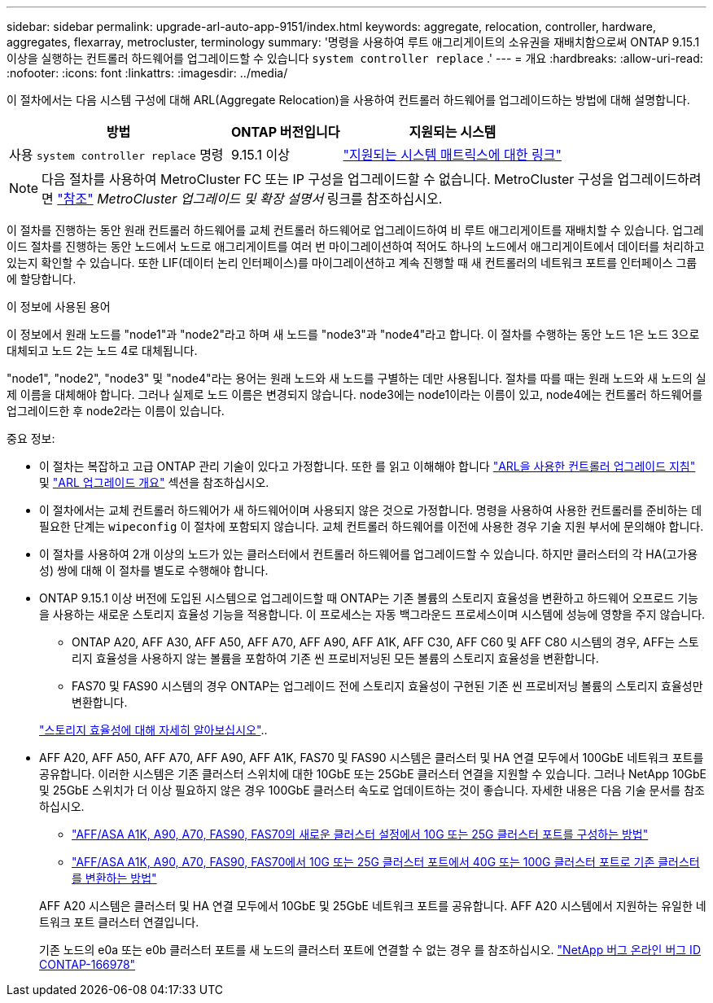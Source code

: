 ---
sidebar: sidebar 
permalink: upgrade-arl-auto-app-9151/index.html 
keywords: aggregate, relocation, controller, hardware, aggregates, flexarray, metrocluster, terminology 
summary: '명령을 사용하여 루트 애그리게이트의 소유권을 재배치함으로써 ONTAP 9.15.1 이상을 실행하는 컨트롤러 하드웨어를 업그레이드할 수 있습니다 `system controller replace` .' 
---
= 개요
:hardbreaks:
:allow-uri-read: 
:nofooter: 
:icons: font
:linkattrs: 
:imagesdir: ../media/


[role="lead"]
이 절차에서는 다음 시스템 구성에 대해 ARL(Aggregate Relocation)을 사용하여 컨트롤러 하드웨어를 업그레이드하는 방법에 대해 설명합니다.

[cols="40,20,40"]
|===
| 방법 | ONTAP 버전입니다 | 지원되는 시스템 


| 사용 `system controller replace` 명령 | 9.15.1 이상 | link:decide_to_use_the_aggregate_relocation_guide.html#sys_commands_9151_supported_systems["지원되는 시스템 매트릭스에 대한 링크"] 
|===

NOTE: 다음 절차를 사용하여 MetroCluster FC 또는 IP 구성을 업그레이드할 수 없습니다. MetroCluster 구성을 업그레이드하려면 link:other_references.html["참조"] _MetroCluster 업그레이드 및 확장 설명서_ 링크를 참조하십시오.

이 절차를 진행하는 동안 원래 컨트롤러 하드웨어를 교체 컨트롤러 하드웨어로 업그레이드하여 비 루트 애그리게이트를 재배치할 수 있습니다. 업그레이드 절차를 진행하는 동안 노드에서 노드로 애그리게이트를 여러 번 마이그레이션하여 적어도 하나의 노드에서 애그리게이트에서 데이터를 처리하고 있는지 확인할 수 있습니다. 또한 LIF(데이터 논리 인터페이스)를 마이그레이션하고 계속 진행할 때 새 컨트롤러의 네트워크 포트를 인터페이스 그룹에 할당합니다.

.이 정보에 사용된 용어
이 정보에서 원래 노드를 "node1"과 "node2"라고 하며 새 노드를 "node3"과 "node4"라고 합니다. 이 절차를 수행하는 동안 노드 1은 노드 3으로 대체되고 노드 2는 노드 4로 대체됩니다.

"node1", "node2", "node3" 및 "node4"라는 용어는 원래 노드와 새 노드를 구별하는 데만 사용됩니다. 절차를 따를 때는 원래 노드와 새 노드의 실제 이름을 대체해야 합니다. 그러나 실제로 노드 이름은 변경되지 않습니다. node3에는 node1이라는 이름이 있고, node4에는 컨트롤러 하드웨어를 업그레이드한 후 node2라는 이름이 있습니다.

.중요 정보:
* 이 절차는 복잡하고 고급 ONTAP 관리 기술이 있다고 가정합니다. 또한 를 읽고 이해해야 합니다 link:guidelines_for_upgrading_controllers_with_arl.html["ARL을 사용한 컨트롤러 업그레이드 지침"] 및 link:overview_of_the_arl_upgrade.html["ARL 업그레이드 개요"] 섹션을 참조하십시오.
* 이 절차에서는 교체 컨트롤러 하드웨어가 새 하드웨어이며 사용되지 않은 것으로 가정합니다. 명령을 사용하여 사용한 컨트롤러를 준비하는 데 필요한 단계는 `wipeconfig` 이 절차에 포함되지 않습니다. 교체 컨트롤러 하드웨어를 이전에 사용한 경우 기술 지원 부서에 문의해야 합니다.
* 이 절차를 사용하여 2개 이상의 노드가 있는 클러스터에서 컨트롤러 하드웨어를 업그레이드할 수 있습니다. 하지만 클러스터의 각 HA(고가용성) 쌍에 대해 이 절차를 별도로 수행해야 합니다.
* ONTAP 9.15.1 이상 버전에 도입된 시스템으로 업그레이드할 때 ONTAP는 기존 볼륨의 스토리지 효율성을 변환하고 하드웨어 오프로드 기능을 사용하는 새로운 스토리지 효율성 기능을 적용합니다. 이 프로세스는 자동 백그라운드 프로세스이며 시스템에 성능에 영향을 주지 않습니다.
+
** ONTAP A20, AFF A30, AFF A50, AFF A70, AFF A90, AFF A1K, AFF C30, AFF C60 및 AFF C80 시스템의 경우, AFF는 스토리지 효율성을 사용하지 않는 볼륨을 포함하여 기존 씬 프로비저닝된 모든 볼륨의 스토리지 효율성을 변환합니다.
** FAS70 및 FAS90 시스템의 경우 ONTAP는 업그레이드 전에 스토리지 효율성이 구현된 기존 씬 프로비저닝 볼륨의 스토리지 효율성만 변환합니다.


+
link:https://docs.netapp.com/us-en/ontap/concepts/builtin-storage-efficiency-concept.html["스토리지 효율성에 대해 자세히 알아보십시오"^]..

* AFF A20, AFF A50, AFF A70, AFF A90, AFF A1K, FAS70 및 FAS90 시스템은 클러스터 및 HA 연결 모두에서 100GbE 네트워크 포트를 공유합니다. 이러한 시스템은 기존 클러스터 스위치에 대한 10GbE 또는 25GbE 클러스터 연결을 지원할 수 있습니다. 그러나 NetApp 10GbE 및 25GbE 스위치가 더 이상 필요하지 않은 경우 100GbE 클러스터 속도로 업데이트하는 것이 좋습니다. 자세한 내용은 다음 기술 문서를 참조하십시오.
+
--
** link:https://kb.netapp.com/on-prem/ontap/OHW/OHW-KBs/How_to_configure_10G_or_25G_cluster_ports_on_a_new_cluster_setup_on_AFF_ASA_A1K_A90_A70_FAS90_FAS70["AFF/ASA A1K, A90, A70, FAS90, FAS70의 새로운 클러스터 설정에서 10G 또는 25G 클러스터 포트를 구성하는 방법"^]
** link:https://kb.netapp.com/on-prem/ontap/OHW/OHW-KBs/How_to_convert_an_existing_cluster_from_10G_or_25G_cluster_ports_to_40G_or_100G_cluster_ports_on_an_AFF_ASA_A1K_A90_A70_FAS90_FAS70["AFF/ASA A1K, A90, A70, FAS90, FAS70에서 10G 또는 25G 클러스터 포트에서 40G 또는 100G 클러스터 포트로 기존 클러스터를 변환하는 방법"^]


--
+
AFF A20 시스템은 클러스터 및 HA 연결 모두에서 10GbE 및 25GbE 네트워크 포트를 공유합니다. AFF A20 시스템에서 지원하는 유일한 네트워크 포트 클러스터 연결입니다.

+
기존 노드의 e0a 또는 e0b 클러스터 포트를 새 노드의 클러스터 포트에 연결할 수 없는 경우 를 참조하십시오. link:https://mysupport.netapp.com/site/bugs-online/product/ONTAP/JiraNgage/CONTAP-166978["NetApp 버그 온라인 버그 ID CONTAP-166978"^]


